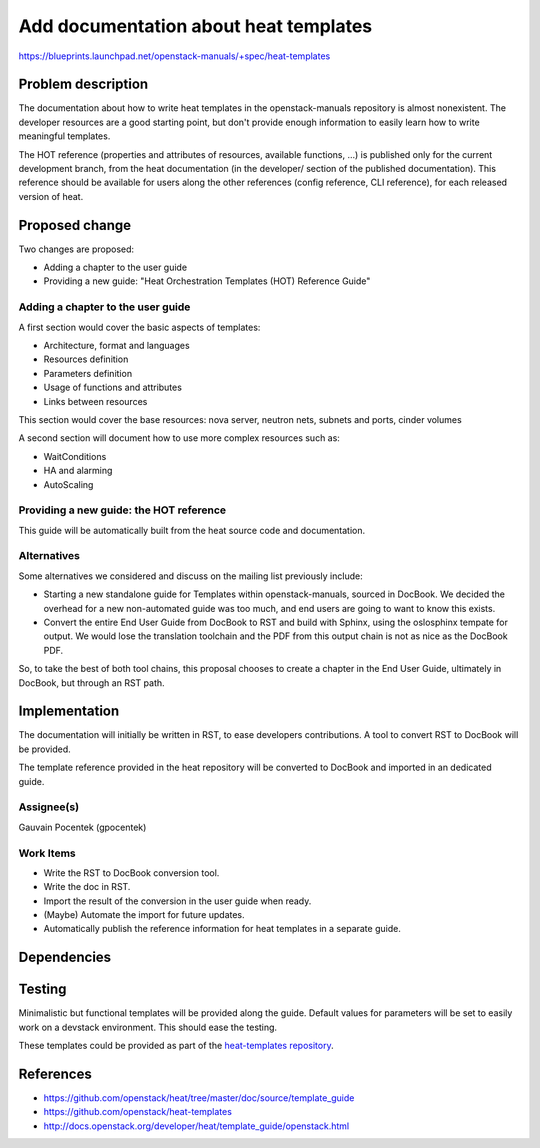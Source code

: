 ..
 Copyright 2014, Objectif Libre

 This work is licensed under a Creative Commons Attribution 3.0 Unported
 License.

 http://creativecommons.org/licenses/by/3.0/legalcode

======================================
Add documentation about heat templates
======================================

https://blueprints.launchpad.net/openstack-manuals/+spec/heat-templates

Problem description
===================

The documentation about how to write heat templates in the openstack-manuals
repository is almost nonexistent. The developer resources are a good starting
point, but don't provide enough information to easily learn how to write
meaningful templates.

The HOT reference (properties and attributes of resources, available functions,
...) is published only for the current development branch, from the heat
documentation (in the developer/ section of the published documentation). This
reference should be available for users along the other references (config
reference, CLI reference), for each released version of heat.


Proposed change
===============

Two changes are proposed:

* Adding a chapter to the user guide
* Providing a new guide: "Heat Orchestration Templates (HOT) Reference Guide"

Adding a chapter to the user guide
----------------------------------

A first section would cover the basic aspects of templates:

* Architecture, format and languages
* Resources definition
* Parameters definition
* Usage of functions and attributes
* Links between resources

This section would cover the base resources: nova server, neutron nets, subnets
and ports, cinder volumes

A second section will document how to use more complex resources such as:

* WaitConditions
* HA and alarming
* AutoScaling

Providing a new guide: the HOT reference
----------------------------------------

This guide will be automatically built from the heat source code and
documentation.

Alternatives
------------

Some alternatives we considered and discuss on the mailing list previously
include:

* Starting a new standalone guide for Templates within openstack-manuals,
  sourced in DocBook. We decided the overhead for a new non-automated guide was
  too much, and end users are going to want to know this exists.

* Convert the entire End User Guide from DocBook to RST and build with Sphinx,
  using the oslosphinx tempate for output. We would lose the translation
  toolchain and the PDF from this output chain is not as nice as the DocBook
  PDF.

So, to take the best of both tool chains, this proposal chooses to create a
chapter in the End User Guide, ultimately in DocBook, but through an RST path.


Implementation
==============

The documentation will initially be written in RST, to ease developers
contributions. A tool to convert RST to DocBook will be provided.

The template reference provided in the heat repository will be converted to
DocBook and imported in an dedicated guide.

Assignee(s)
-----------

Gauvain Pocentek (gpocentek)

Work Items
----------

* Write the RST to DocBook conversion tool.
* Write the doc in RST.
* Import the result of the conversion in the user guide when ready.
* (Maybe) Automate the import for future updates.
* Automatically publish the reference information for heat templates in a
  separate guide.

Dependencies
============


Testing
=======

Minimalistic but functional templates will be provided along the guide. Default
values for parameters will be set to easily work on a devstack environment.
This should ease the testing.

These templates could be provided as part of the `heat-templates repository`_.

.. _`heat-templates repository`: https://github.com/openstack/heat-templates

References
==========

* https://github.com/openstack/heat/tree/master/doc/source/template_guide
* https://github.com/openstack/heat-templates
* http://docs.openstack.org/developer/heat/template_guide/openstack.html
